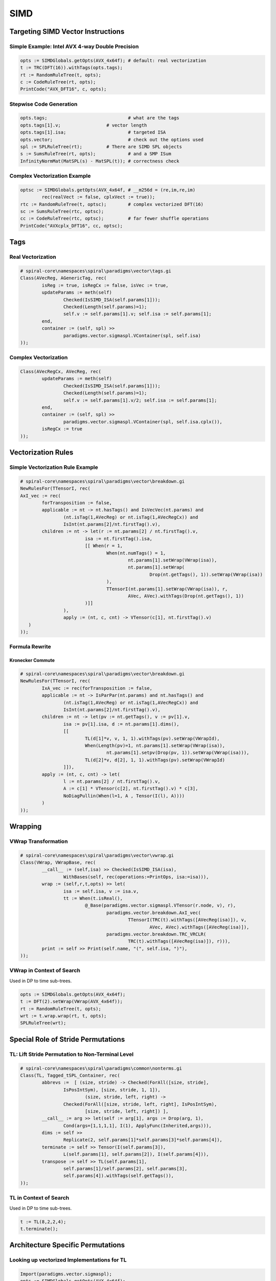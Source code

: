 .. _simd:

SIMD
====

.. only:: html

   .. contents::
   
Targeting SIMD Vector Instructions
++++++++++++++++++++++++++++++++++

Simple Example: Intel AVX 4-way Double Precision
------------------------------------------------

.. code-block:: none

	opts := SIMDGlobals.getOpts(AVX_4x64f); # default: real vectorization
	t := TRC(DFT(16)).withTags(opts.tags); 
	rt := RandomRuleTree(t, opts); 
	c := CodeRuleTree(rt, opts); 
	PrintCode("AVX_DFT16", c, opts); 

Stepwise Code Generation
------------------------

.. code-block:: none

	opts.tags;				# what are the tags
	opts.tags[1].v;			# vector length
	opts.tags[1].isa;			# targeted ISA
	opts.vector;				# check out the options used
	spl := SPLRuleTree(rt);		# There are SIMD SPL objects
	s := SumsRuleTree(rt, opts);		# and a SMP ISum
	InfinityNormMat(MatSPL(s) - MatSPL(t));	# correctness check

Complex Vectorization Example
-----------------------------

.. code-block:: none

	optsc := SIMDGlobals.getOpts(AVX_4x64f, # __m256d = (re,im,re,im)
		rec(realVect := false, cplxVect := true)); 
	rtc := RandomRuleTree(t, optsc); 	# complex vectorized DFT(16)
	sc := SumsRuleTree(rtc, optsc);	
	cc := CodeRuleTree(rtc, optsc); 	# far fewer shuffle operations
	PrintCode("AVXcplx_DFT16", cc, optsc); 

	
Tags
++++

Real Vectorization
------------------

.. code-block:: none

	# spiral-core\namespaces\spiral\paradigms\vector\tags.gi
	Class(AVecReg, AGenericTag, rec(
		isReg := true, isRegCx := false, isVec := true,
		updateParams := meth(self)
			Checked(IsSIMD_ISA(self.params[1]));
			Checked(Length(self.params)=1);
			self.v := self.params[1].v; self.isa := self.params[1];
		end,
		container := (self, spl) >> 
			paradigms.vector.sigmaspl.VContainer(spl, self.isa)
	));

Complex Vectorization
---------------------

.. code-block:: none

	Class(AVecRegCx, AVecReg, rec(
		updateParams := meth(self)
			Checked(IsSIMD_ISA(self.params[1]));
			Checked(Length(self.params)=1);
			self.v := self.params[1].v/2; self.isa := self.params[1];
		end,
		container := (self, spl) >> 
			paradigms.vector.sigmaspl.VContainer(spl, self.isa.cplx()),
		isRegCx := true
	));


Vectorization Rules
+++++++++++++++++++

Simple Vectorization Rule Example
---------------------------------

.. code-block:: none

	# spiral-core\namespaces\spiral\paradigms\vector\breakdown.gi
	NewRulesFor(TTensorI, rec(
	AxI_vec := rec(
		forTransposition := false,
		applicable := nt -> nt.hasTags() and IsVecVec(nt.params) and 
			(nt.isTag(1,AVecReg) or nt.isTag(1,AVecRegCx)) and 
			IsInt(nt.params[2]/nt.firstTag().v),
		children := nt -> let(r := nt.params[2] / nt.firstTag().v,
				isa := nt.firstTag().isa,
				[[ When(r = 1,
					When(nt.numTags() = 1,
						nt.params[1].setWrap(VWrap(isa)),
						nt.params[1].setWrap(
							Drop(nt.getTags(), 1)).setWrap(VWrap(isa))
					),
					TTensorI(nt.params[1].setWrap(VWrap(isa)), r, 
						AVec, AVec).withTags(Drop(nt.getTags(), 1))
				)]]
			),
			apply := (nt, c, cnt) -> VTensor(c[1], nt.firstTag().v)
	   )
	));

Formula Rewrite
---------------

Kronecker Commute
#################

.. code-block:: none

	# spiral-core\namespaces\spiral\paradigms\vector\breakdown.gi
	NewRulesFor(TTensorI, rec(
		IxA_vec := rec(forTransposition := false,
		applicable := nt -> IsParPar(nt.params) and nt.hasTags() and 
			(nt.isTag(1,AVecReg) or nt.isTag(1,AVecRegCx)) and 
			IsInt(nt.params[2]/nt.firstTag().v),
		children := nt -> let(pv := nt.getTags(), v := pv[1].v,
			isa := pv[1].isa, d := nt.params[1].dims(),
			[[
				TL(d[1]*v, v, 1, 1).withTags(pv).setWrap(VWrapId),
				When(Length(pv)=1, nt.params[1].setWrap(VWrap(isa)), 
					nt.params[1].setpv(Drop(pv, 1)).setWrap(VWrap(isa))),
				TL(d[2]*v, d[2], 1, 1).withTags(pv).setWrap(VWrapId)
			]]),
		apply := (nt, c, cnt) -> let(
			l := nt.params[2] / nt.firstTag().v,
			A := c[1] * VTensor(c[2], nt.firstTag().v) * c[3],
			NoDiagPullin(When(l=1, A , Tensor(I(l), A))))
		)
	));


Wrapping
++++++++

VWrap Transformation
--------------------

.. code-block:: none

	# spiral-core\namespaces\spiral\paradigms\vector\vwrap.gi
	Class(VWrap, VWrapBase, rec(
		__call__ := (self,isa) >> Checked(IsSIMD_ISA(isa),
			WithBases(self, rec(operations:=PrintOps, isa:=isa))),
		wrap := (self,r,t,opts) >> let(
			isa := self.isa, v := isa.v,
			tt := When(t.isReal(),
				@_Base(paradigms.vector.sigmaspl.VTensor(r.node, v), r),
					paradigms.vector.breakdown.AxI_vec(
						TTensorI(TRC(t).withTags([AVecReg(isa)]), v, 
							AVec, AVec).withTags([AVecReg(isa)]),   
					paradigms.vector.breakdown.TRC_VRCLR(
						TRC(t).withTags([AVecReg(isa)]), r))),
		print := self >> Print(self.name, "(", self.isa, ")"),   
	));

VWrap in Context of Search
--------------------------

Used in DP to time sub-trees.

.. code-block:: none

	opts := SIMDGlobals.getOpts(AVX_4x64f); 
	t := DFT(2).setWrap(VWrap(AVX_4x64f));
	rt := RandomRuleTree(t, opts);
	wrt := t.wrap.wrap(rt, t, opts);
	SPLRuleTree(wrt);


Special Role of Stride Permutations
+++++++++++++++++++++++++++++++++++

TL: Lift Stride Permutation to Non-Terminal Level
-------------------------------------------------

.. code-block:: none

	# spiral-core\namespaces\spiral\paradigms\common\nonterms.gi
	Class(TL, Tagged_tSPL_Container, rec(
		abbrevs :=  [ (size, stride) -> Checked(ForAll([size, stride], 
			IsPosIntSym), [size, stride, 1, 1]),
				(size, stride, left, right) -> 
			Checked(ForAll([size, stride, left, right], IsPosIntSym), 
				[size, stride, left, right]) ],
		__call__ := arg >> let(self := arg[1], args := Drop(arg, 1),
			Cond(args=[1,1,1,1], I(1), ApplyFunc(Inherited,args))),
		dims := self >> 
			Replicate(2, self.params[1]*self.params[3]*self.params[4]),
		terminate := self >> Tensor(I(self.params[3]), 
			L(self.params[1], self.params[2]), I(self.params[4])),
		transpose := self >> TL(self.params[1], 
			self.params[1]/self.params[2], self.params[3], 
			self.params[4]).withTags(self.getTags()),
	));

TL in Context of Search
-----------------------

Used in DP to time sub-trees.

.. code-block:: none

	t := TL(8,2,2,4);
	t.terminate();


Architecture Specific Permutations
++++++++++++++++++++++++++++++++++

Looking up vectorized Implementations for TL
--------------------------------------------

.. code-block:: none

	Import(paradigms.vector.sigmaspl);
	opts := SIMDGlobals.getOpts(AVX_4x64f); 
	opts.breakdownRules.TL;
	t := TL(16,4,1,1).withTags(opts.tags);	# a in-register perm
	rt := RandomRuleTree(t, opts);
	HashLookup(opts.baseHashes[1], t);	# the implementation is cached

	s := SPLRuleTree(rt);
	vp := Collect(s, VPerm)[1];		# SPL object carries its code
	vp.code;				# code generator refers to ISA
	AVX_4x64f.rules; 			# ISA carries implementations 
	PrintCode("", vp.code(Y, X), opts);	# for in-register perms

SIMD ISA Database and Bootstrapping a Vector Architecture
---------------------------------------------------------

.. code-block:: none

	SIMD_ISA_DB;			# central SIMD data base
	SIMD_ISA_DB.installed();	# all the ISAs supported
	Doc(AVX_4x64f);		# The ISA carries all the relevant info
	Print(SIMD_ISA_DB.buildBases);	# How the base cases are built
	AVX_4x64f.buildRules;		# bootstrapping function
	SIMD_ISA_DB.getBases(AVX_4x64f);	# all the base cases needed
	SIMD_ISA_DB.lookupBases(AVX_4x64f);	# and how they are implemented


ISA Database and Hashed Breakdowns
++++++++++++++++++++++++++++++++++

Generic Breakdown Rules to Look Up Architecture Specific Code
-------------------------------------------------------------

.. code-block:: none

	# spiral-core\namespaces\spiral\paradigms\vector\bases\tl_bases.gi
	NewRulesFor(TL, rec(
		SIMD_ISA_Bases1 := rec(
			forTransposition := false,
			applicable := (self, t) >> t.isTag(1, AVecReg) and
				let(isa := t.firstTag().isa, P:=t.params,
					isa.active and ForAny(isa.supportedTL(),
					e -> _TL_applicable(e, P[1], P[2], P[3], P[4]))),
			apply := function(nt,C,cnt)
				local isa, tl, ll, vprm, P;
				P:=nt.params;
				isa := nt.firstTag().isa;
				tl := isa.getTL(P);
				ll := P[3] / tl.perm.l;
				vprm := tl.vperm;
				return When(ll = 1, vprm, 
					BlockVPerm(ll, isa.v, vprm, tl.perm.spl));
			end,
		)
	));


Stride Permutatiopn Identities as Rules
+++++++++++++++++++++++++++++++++++++++

Generic Breakdown Rules to Look Up Architecture Specific Code
-------------------------------------------------------------

.. code-block:: none

	# spiral-core\namespaces\spiral\paradigms\common\breakdown.gi
	NewRulesFor(TL, rec(
		IxLxI_kmn_n := rec (forTransposition := false,
			applicable := nt -> 
				Length(DivisorsIntDrop(nt.params[1]/nt.params[2])) > 0,
			children := nt -> let(
				N := nt.params[1], n := nt.params[2],
				km := N/n, ml := DivisorsIntDrop(km),
				l := nt.params[3], r := nt.params[4],
				List(ml, m -> let( k := km/m, [
						TL(k*n, n, l, r*m).withTags(nt.getTags()),
						TL(m*n, n, k*l, r).withTags(nt.getTags())
					]))
				),
			apply := (nt, c, cnt) -> let(
				spl := c[1] * c[2],
				When(nt.params[1] = nt.params[2]^2,
					SymSPL(spl),
					spl
				)
			)
	));


SPL And Σ-SPL Vector Objects
++++++++++++++++++++++++++++

Generate The Example
--------------------

.. code-block:: none

	Import(paradigms.vector.sigmaspl);
	opts := SIMDGlobals.getOpts(AVX_4x64f); 
	rt := RandomRuleTree(TRC(DFT(16)).withTags(opts.tags), opts); 
	s := SPLRuleTree(rt); 			# SPL Objects
	ss := SumsRuleTree(rt, opts); 	# Sigma-SPL Objects

Inspecting the Vector Objects
-----------------------------

.. code-block:: none

	Collect(s, VTensor)[1];	# Vectorized Tensor(., I(v))
	Collect(ss, VTensor)[1];	# Vectorized Tensor(., I(v))
	Collect(s, VPerm)[1];		# Vectorized Prm(.)
	Collect(s, BlockVPerm)[1];	# Vectorized Tensor(I(.), Prm(.))
	Collect(s, VContainer)[1];	# Provides context for rewriting
	Collect(s, VRC)[1];		# Carries interleaved complex format
	Collect(ss, VGath)[1];		# Tensor(Gath(.), I(v))
	Collect(ss, VScat)[1];		# Tensor(Scat(.), I(v))
	Collect(ss, VRCDiag)[1];	# Vectorized Diag(.)


Vector SPL Objects
++++++++++++++++++

Vector Tensor SPL Object
------------------------

.. code-block:: none

	# spiral-core\namespaces\spiral\paradigms\vector\sigmaspl\vtensor.gi
	Class(VTensor, Tensor, rec(
		new := (self, L) >> SPL(WithBases(self, rec(
			_children := [L[1]],
			dimensions := When(IsBound(L[1].dims), L[1].dims(), 
			L[1].dimensions) * L[2], vlen := L[2]))),
		from_rChildren := (self, rch) >> ObjId(self)(rch[1], self.vlen),
		print := (self,i,is) >> Print(self.name, "(",
			self.child(1).print(i+is,is), ", ", self.vlen, ")"),
		toAMat := self >> Tensor(self.child(1), I(self.vlen)).toAMat(),
		sums := self >> Inherit(self, rec(_children := 
			[self.child(1).sums()])),
		isPermutation := False,
		dims := self >> self.child(1).dims() * self.vlen,
		needInterleavedLeft := False,
		needInterleavedRight := False,
		transpose := self >> VTensor(self.child(1).transpose(), self.vlen),
		isBlockTransitive := true,
		cannotChangeDataFormat := False,
	));


Vector Σ-SPL Objects
++++++++++++++++++++

Vector Gather
-------------

.. code-block:: none

	# spiral-core\namespaces\spiral\paradigms\vector\sigmaspl\gather.gi
	Class(VGath, BaseVGath, SumsBase, rec(
		rChildren := self >> [self.func],
		rSetChild := rSetChildFields("func"),
		from_rChildren := (self, rch) >> ObjId(self)(rch[1], self.v),
		new := (self, func, v) >> SPL(WithBases(self,
			rec(func := func, v := v))).setDims(),
		dims := self >> [self.v*self.func.domain(), 
			self.v*self.func.range()],
		transpose := self >> VScat(self.func, self.v),
		print := (self,i,is) >> Print(self.name, "(", self.func, ", ", 
			self.v,")", self.printA()),
		toAMat := self >> let(v:=self.v, n := 
			EvalScalar(v*self.func.domain()),
				N := EvalScalar(v*self.func.range()),
				func := fTensor(self.func, fId(v)).lambda(),
				AMatMat(List([0..n-1], row -> BasisVec(N, 
					EvalScalar(func.at(row).ev()))))),
	));


Vector RC Objects: Manage Data Layout
+++++++++++++++++++++++++++++++++++++

Vector RC Class
---------------

.. code-block:: none

	Class(VRC, RC, rec(
		toAMat := (self) >> AMatMat(RCMatCyc(MatSPL(self.child(1)))),
		new := meth(self, spl, v)
			local res;
			res := SPL(WithBases(self, rec(_children:=[spl], v:=v,
									dimensions := spl.dimensions)));
			res.dimensions := res.dims();
			return res;
		end,
		print := (self, i, is) >> Print(self.__name__, 
			"(\n", Blanks(i+is), self.child(1).print(i+is,is), ", ",
		#"\n", Blanks(i+is), 
		self.v, 
		#"\n", Blanks(i),
		")", self.printA()),
		unroll := self >> self,
		transpose := self >> VRC(self.child(1).conjTranspose(), self.v),
		vcost := self >> self.child(1).vcost(),
		from_rChildren := (self, rch) >> ObjId(self)(rch[1], self.v)
	));

VRC, VRCL, VRCR, VRCLR
----------------------

.. code-block:: none

	v1 := VRC(Tensor(I(2), F(2)), 4); 	# Implicit data reorganization
	MatSPL(v1);
	v2 := VRCL(Tensor(I(2), F(2)), 4);	# The L and R encodes 
	MatSPL(v2);
	v3 := VRCR(Tensor(I(2), F(2)), 4);	# which side goes from
	MatSPL(v3);
	v4 := VRCLR(Tensor(I(2), F(2)), 4);	# interleaved complex format to
	MatSPL(v4);				# block split complex format

Terminate VRC, VRCL, VRCR, VRCLR
--------------------------------

.. code-block:: none

	Import(paradigms.vector.rewrite);
	opts := SIMDGlobals.getOpts(AVX_4x64f); 
	# see how the format gets propagated down the tree
	v5 := VRC(Tensor(I(2), F(2)) * Tensor(F(2), I(2)), 4);
	RulesVRC(v5);
	# when propagated to the leftmost/rightmost tree leaves, terminate
	v6 := VRCL(VTensor(F(2), 4), 4);
	v7 := Rewrite(v6, [RulesVRCTerm], opts);
	# termnination inserts VPerms to implement local data format change
	v8 := VRCR(VTensor(F(2), 4), 4);
	v9 := Rewrite(v9, [RulesVRCTerm], opts);


Vector SumsGen and Rewriting
++++++++++++++++++++++++++++

Default Sumsgen Handles Vector SPL to Σ-SPL
-------------------------------------------

.. code-block:: none

	opts := SIMDGlobals.getOpts(AVX_4x64f); 
	opts.sumsgen;
	opts.sumsgen.VTensor;
	opts.sumsgen.VPerm;

Rewrite Rule Strategies
-----------------------

.. code-block:: none

	opts.formulaStrategies;
	opts.formulaStrategies.sigmaSpl;
	opts.formulaStrategies.preRC;
	opts.formulaStrategies.postProcess;

Compile Strategies
------------------

.. code-block:: none

	opts.compileStrategy;
	Print(opts.vector.isa.fixProblems);


Vector CodeGen
++++++++++++++
	
Default Sumsgen handles SPL to Σ-SPL.

.. code-block:: none

	# spiral-core\namespaces\spiral\paradigms\vector\sigmaspl\codegen.gi
	Class(VectorCodegen, DefaultCodegen, rec(
		VContainer := (self, o, y, x, opts) >>
			self(o.child(1), y, x, CopyFields(opts, rec(
				vector := rec(
					isa  := o.isa,
					SIMD := LocalConfig.cpuinfo.SIMDname )))),
		VPrm_x_I := (self, o, y, x, opts) >> 
			self(VTensor(Prm(o.func), o.v), y, x, opts),
		VPerm := (self, o, y, x, opts) >> o.code(y, x),
		VTensor := (self, o, y, x, opts) >> let(
			CastToVect := p -> StripList(List(Flat([p]), e -> 
			tcast(TPtr(TVect(opts.vector.isa.t.t, o.vlen)), e))),
			self(o.child(1), CastToVect(y), CastToVect(x), opts)),
		VGath := (self, o, y, x, opts) >> Cond(IsUnalignedPtrT(x.t),
			self(VGath_u(fTensor(o.func, fBase(o.v, 0)), o.v), y, x, opts),
			self(VTensor(Gath(o.func), o.v), y, x, opts)),
		VScat := (self, o, y, x, opts) >> Cond(IsUnalignedPtrT(y.t),
			self(VScat_u(fTensor(o.func, fBase(o.v, 0)), o.v), y, x, opts),
			self(VTensor(Scat(o.func), o.v), y, x, opts))
	)); 


Vector Instructions
+++++++++++++++++++

Every ISA defines ISA specific instructions and polymorphic add,…

.. code-block:: none

	# spiral-core\namespaces\spiral\platforms\avx\code.gi
	# __m256d _mm256_insertf128_pd(__m256d a, __m128d b, int offset);
	Class(vinsert_2l_4x64f, VecExp_4.binary(), rec(
		ev := self >> let( 
			a := _unwrap(self.args[1].ev()),
			b := _unwrap(self.args[2].ev()),
			When( self.args[3].p[1] = 0, 
				b :: a{[3 .. 4]}, a{[1 .. 2]} :: b )),
		computeType := self >> self.args[1].t, 
	));

	# __m256d _mm256_unpackhi_pd(__m256d a, __m256d b);
	Class(vunpackhi_4x64f, VecExp_4.binary(), rec(
		semantic := (in1, in2, p) -> [in1[2], in2[2], in1[4], in2[4]],
		ev := _evpack 
	));

	#__m256 _mm256_blend_ps(__m256 m1, __m256 m2, const int mask);
	Class(vblend_8x32f,  VecExp_8.binary(), rec(
		semantic := (in1, in2, p) -> 
		List( Zip2(TransposedMat([in1, in2]), p), e -> e[1][e[2]]),
		params := self >> Replicate(8, [1,2]), ev := _evshuf2
	));


Vector Strength Reduction and Fixup Rules
+++++++++++++++++++++++++++++++++++++++++

.. code-block:: none

	# spiral-core\namespaces\spiral\platforms\avx\sreduce.gi
	RewriteRules(FixCodeAVX, rec(
		fix_noneExp := Rule( noneExp, e -> e.t.zero()),
		vpermf128_8x32f_to_vextract := Rule( [assign, [deref, @(1)], 
			[vpermf128_8x32f, @(2), @(3), @(4)]],
			e -> let( p := @(4).val.p, 
				a := [[@(2).val, [0]], [@(2).val, [1]], [@(3).val, 
				[0]], [@(3).val, [1]]],
				dst := tcast(TPtr(TVect(T_Real(32), 4)), @(1).val),
				chain(
					assign(deref(dst), 
						ApplyFunc(vextract_4l_8x32f, a[p[1]])),
					assign( deref(dst+1), 
						ApplyFunc(vextract_4l_8x32f, a[p[2]])))
			)),
		addsub_4x64f_to_mul := Rule( [addsub_4x64f, _0, @(1)],
			e -> mul(e.t.value([-1,1,-1,1]), @(1).val)),
		addsub_8x32f_to_mul := Rule( [addsub_8x32f, _0, @(1)],
			e -> mul(e.t.value([-1,1,-1,1,-1,1,-1,1]), @(1).val)),
		avx_add_addsub_vzero := Rule([add, @(1), [@(2, [addsub_4x64f,
			addsub_8x32f]), _0, @(3)]], 
			e -> ObjId(@(2).val)(@(1).val, @(3).val)), 
	));


Vector Unparser
+++++++++++++++

Polymorphic Unparsing for standard icode, adds special instructions

.. code-block:: none

	# spiral-core\namespaces\spiral\platforms\avx\unparse.gi
	Class(AVXUnparser, SSEUnparser, rec(
		TVect := (self, t, vars, i, is) >> let(
			ctype := self.ctype(t, _isa(self)),
			Print(ctype, " ", self.infix(vars, ", "))),
		vpack := (self, o, i, is) >> Cond( _avxT(o.t, self.opts),
				Print("_mm256_set_", self.ctype_suffix(o.t, _isa(self)), 
			"(", self.infix(Reversed(o.args), ", "), ")"),        
			Inherited(o, i, is)),
		sub := (self, o, i, is) >> Cond( _avxT(o.t, self.opts), let(
			isa := _isa(self),
			sfx := self.ctype_suffix(o.t, isa),
			saturated := When(isa.isFixedPoint and  
				isa.saturatedArithmetic, "s", ""),
				self.printf("_mm256_sub$1_$2($3, $4)", [saturated, sfx, 
					o.args[1], o.args[2]])),
			Inherited(o, i, is)),
		vextract_2l_4x64f := (self, o, i, is) >> 
			self.prefix("_mm256_extractf128_pd", o.args),
		vstore_2l_4x64f := (self, o, i, is) >> 
			self.prefix("_mm256_extractf128_pd", o.args),    
	));


ISA Definition
++++++++++++++

ISA Definition file ties everyting together

.. code-block:: none

	# spiral-core\namespaces\spiral\platforms\avx\isa.gi
	Class(AVX_4x64f, AVX_Intel, rec(
		includes     := () -> ["<include/omega64.h>"] :: _AVXINTRIN(),
		v       := 4,
		t       := TVect(T_Real(64), 4),
		ctype   := "double",
		instr   := [ vunpacklo_4x64f, vunpackhi_4x64f, vshuffle_4x64f, 
			vperm2_4x64f, vpermf128_4x64f, vperm_4x64f, vblend_4x64f ],
		mul_cx := (self, opts) >>
			((y, x, c) -> let( u1 := self.freshU(), u2 := self.freshU(), 
				u3 := self.freshU(),
				decl([u1, u2, u3], chain(
					assign(u1, mul(x, vunpacklo_4x64f(c, c))),
					assign(u2, vshuffle_4x64f(x, x, [2,1,2,1])),
					assign(u3, mul(u2, vunpackhi_4x64f(c, c))),
					assign(y, addsub_4x64f(u1, u3)))))),
		svload_init := (vt) -> [
		[ y,x,opts) -> let(u1 := var.fresh_t("U", TVect(vt.t, 2)), 
				decl([u1], chain(
					assign(u1, vload1sd_2x64f(x[1].toPtr(vt.t))),
					assign(y, vinsert_2l_4x64f(vt.zero(), u1, [0]))))), 
		...
	));







	

